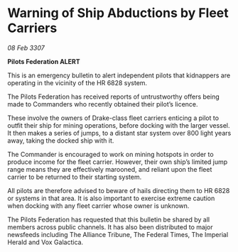 * Warning of Ship Abductions by Fleet Carriers

/08 Feb 3307/

*Pilots Federation ALERT* 

This is an emergency bulletin to alert independent pilots that kidnappers are operating in the vicinity of the HR 6828 system. 

The Pilots Federation has received reports of untrustworthy offers being made to Commanders who recently obtained their pilot’s licence. 

These involve the owners of Drake-class fleet carriers enticing a pilot to outfit their ship for mining operations, before docking with the larger vessel. It then makes a series of jumps, to a distant star system over 800 light years away, taking the docked ship with it. 

The Commander is encouraged to work on mining hotspots in order to produce income for the fleet carrier. However, their own ship’s limited jump range means they are effectively marooned, and reliant upon the fleet carrier to be returned to their starting system. 

All pilots are therefore advised to beware of hails directing them to HR 6828 or systems in that area. It is also important to exercise extreme caution when docking with any fleet carrier whose owner is unknown. 

The Pilots Federation has requested that this bulletin be shared by all members across public channels. It has also been distributed to major newsfeeds including The Alliance Tribune, The Federal Times, The Imperial Herald and Vox Galactica.
